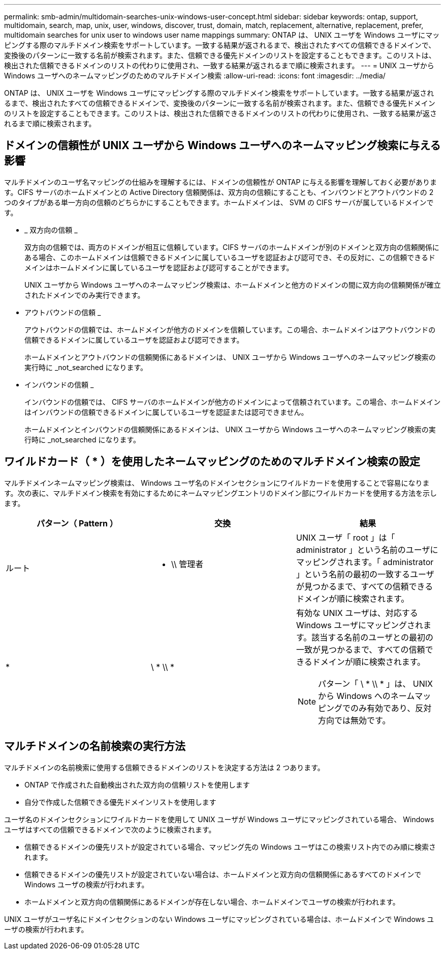 ---
permalink: smb-admin/multidomain-searches-unix-windows-user-concept.html 
sidebar: sidebar 
keywords: ontap, support, multidomain, search, map, unix, user, windows, discover, trust, domain, match, replacement, alternative, replacement, prefer, multidomain searches for unix user to windows user name mappings 
summary: ONTAP は、 UNIX ユーザを Windows ユーザにマッピングする際のマルチドメイン検索をサポートしています。一致する結果が返されるまで、検出されたすべての信頼できるドメインで、変換後のパターンに一致する名前が検索されます。また、信頼できる優先ドメインのリストを設定することもできます。このリストは、検出された信頼できるドメインのリストの代わりに使用され、一致する結果が返されるまで順に検索されます。 
---
= UNIX ユーザから Windows ユーザへのネームマッピングのためのマルチドメイン検索
:allow-uri-read: 
:icons: font
:imagesdir: ../media/


[role="lead"]
ONTAP は、 UNIX ユーザを Windows ユーザにマッピングする際のマルチドメイン検索をサポートしています。一致する結果が返されるまで、検出されたすべての信頼できるドメインで、変換後のパターンに一致する名前が検索されます。また、信頼できる優先ドメインのリストを設定することもできます。このリストは、検出された信頼できるドメインのリストの代わりに使用され、一致する結果が返されるまで順に検索されます。



== ドメインの信頼性が UNIX ユーザから Windows ユーザへのネームマッピング検索に与える影響

マルチドメインのユーザ名マッピングの仕組みを理解するには、ドメインの信頼性が ONTAP に与える影響を理解しておく必要があります。CIFS サーバのホームドメインとの Active Directory 信頼関係は、双方向の信頼にすることも、インバウンドとアウトバウンドの 2 つのタイプがある単一方向の信頼のどちらかにすることもできます。ホームドメインは、 SVM の CIFS サーバが属しているドメインです。

* _ 双方向の信頼 _
+
双方向の信頼では、両方のドメインが相互に信頼しています。CIFS サーバのホームドメインが別のドメインと双方向の信頼関係にある場合、このホームドメインは信頼できるドメインに属しているユーザを認証および認可でき、その反対に、この信頼できるドメインはホームドメインに属しているユーザを認証および認可することができます。

+
UNIX ユーザから Windows ユーザへのネームマッピング検索は、ホームドメインと他方のドメインの間に双方向の信頼関係が確立されたドメインでのみ実行できます。

* アウトバウンドの信頼 _
+
アウトバウンドの信頼では、ホームドメインが他方のドメインを信頼しています。この場合、ホームドメインはアウトバウンドの信頼できるドメインに属しているユーザを認証および認可できます。

+
ホームドメインとアウトバウンドの信頼関係にあるドメインは、 UNIX ユーザから Windows ユーザへのネームマッピング検索の実行時に _not_searched になります。

* インバウンドの信頼 _
+
インバウンドの信頼では、 CIFS サーバのホームドメインが他方のドメインによって信頼されています。この場合、ホームドメインはインバウンドの信頼できるドメインに属しているユーザを認証または認可できません。

+
ホームドメインとインバウンドの信頼関係にあるドメインは、 UNIX ユーザから Windows ユーザへのネームマッピング検索の実行時に _not_searched になります。





== ワイルドカード（ * ）を使用したネームマッピングのためのマルチドメイン検索の設定

マルチドメインネームマッピング検索は、 Windows ユーザ名のドメインセクションにワイルドカードを使用することで容易になります。次の表に、マルチドメイン検索を有効にするためにネームマッピングエントリのドメイン部にワイルドカードを使用する方法を示します。

|===
| パターン（ Pattern ） | 交換 | 結果 


 a| 
ルート
 a| 
* \\ 管理者
 a| 
UNIX ユーザ「 root 」は「 administrator 」という名前のユーザにマッピングされます。「 administrator 」という名前の最初の一致するユーザが見つかるまで、すべての信頼できるドメインが順に検索されます。



 a| 
*
 a| 
\ * \\ *
 a| 
有効な UNIX ユーザは、対応する Windows ユーザにマッピングされます。該当する名前のユーザとの最初の一致が見つかるまで、すべての信頼できるドメインが順に検索されます。

[NOTE]
====
パターン「 \ * \\ * 」は、 UNIX から Windows へのネームマッピングでのみ有効であり、反対方向では無効です。

====
|===


== マルチドメインの名前検索の実行方法

マルチドメインの名前検索に使用する信頼できるドメインのリストを決定する方法は 2 つあります。

* ONTAP で作成された自動検出された双方向の信頼リストを使用します
* 自分で作成した信頼できる優先ドメインリストを使用します


ユーザ名のドメインセクションにワイルドカードを使用して UNIX ユーザが Windows ユーザにマッピングされている場合、 Windows ユーザはすべての信頼できるドメインで次のように検索されます。

* 信頼できるドメインの優先リストが設定されている場合、マッピング先の Windows ユーザはこの検索リスト内でのみ順に検索されます。
* 信頼できるドメインの優先リストが設定されていない場合は、ホームドメインと双方向の信頼関係にあるすべてのドメインで Windows ユーザの検索が行われます。
* ホームドメインと双方向の信頼関係にあるドメインが存在しない場合、ホームドメインでユーザの検索が行われます。


UNIX ユーザがユーザ名にドメインセクションのない Windows ユーザにマッピングされている場合は、ホームドメインで Windows ユーザの検索が行われます。
